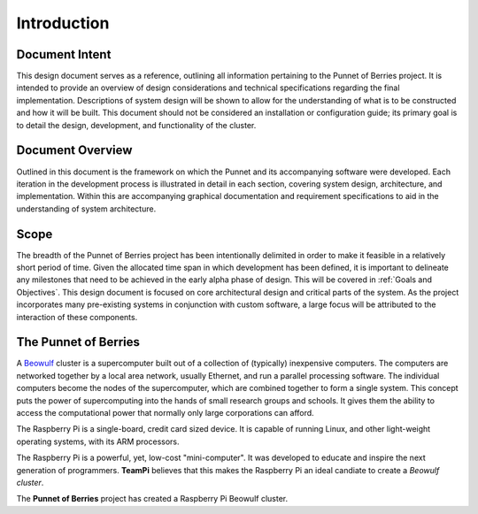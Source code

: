 Introduction
============

Document Intent
---------------
This design document serves as a reference, outlining all information pertaining to the 
Punnet of Berries project. It is intended to provide an overview of design considerations 
and technical specifications regarding the final implementation. Descriptions of system 
design will be shown to allow for the understanding of what is to be constructed and how 
it will be built. This document should not be considered an installation or configuration 
guide; its primary goal is to detail the design, development, and functionality of the 
cluster.

Document Overview
-----------------
Outlined in this document is the framework on which the Punnet and its accompanying 
software were developed. Each iteration in the development process is illustrated in 
detail in each section, covering system design, architecture, and implementation. Within 
this are accompanying graphical documentation and requirement specifications to aid in the 
understanding of system architecture.

Scope
-----
The breadth of the Punnet of Berries project has been intentionally delimited in order to 
make it feasible in a relatively short period of time. Given the allocated time span in which 
development has been defined, it is important to delineate any milestones that need to be
achieved in the early alpha phase of design. This will be covered in :ref:`Goals and Objectives`.
This design document is focused on core architectural design and critical parts of the system. 
As the project incorporates many pre-existing systems in conjunction with custom software, a 
large focus will be attributed to the interaction of these components.


The Punnet of Berries
---------------------

A Beowulf_ cluster is a supercomputer built out of a collection of (typically) inexpensive 
computers. The computers are networked together by a local area network, usually Ethernet, 
and run a parallel processing software. The individual computers become the nodes of the 
supercomputer, which are combined together to form a single system. This concept puts the 
power of supercomputing into the hands of small research groups and schools. It gives them the 
ability to access the computational power that normally only large corporations can afford.

The Raspberry Pi is a single-board, credit card sized device. It is capable of running Linux, 
and other light-weight operating systems, with its ARM processors.

.. image:: images/raspberry_pi.jpg
    :scale: 70%
    :align: center
    :alt: Pi diagram.

The Raspberry Pi is a powerful, yet, low-cost "mini-computer". It was developed to educate and
inspire the next generation of programmers. **TeamPi** believes that this makes the Raspberry 
Pi an ideal candiate to create a *Beowulf cluster*.

The **Punnet of Berries** project has created a Raspberry Pi Beowulf cluster.


.. _Beowulf: http://yclept.ucdavis.edu/Beowulf/aboutbeowulf.html
